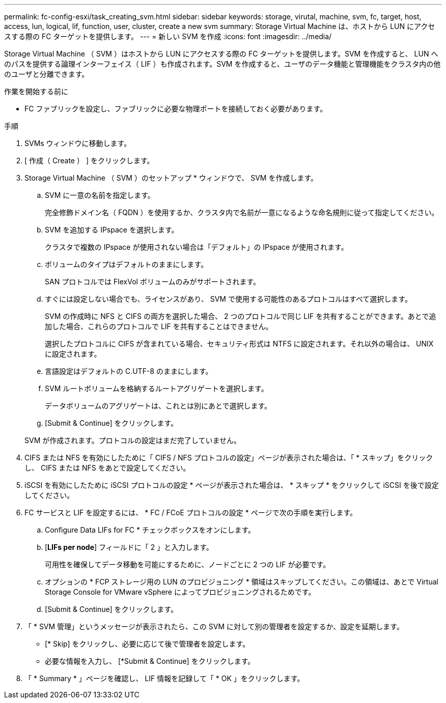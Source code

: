 ---
permalink: fc-config-esxi/task_creating_svm.html 
sidebar: sidebar 
keywords: storage, virutal, machine, svm, fc, target, host, access, lun, logical, lif, function, user, cluster, create a new svm 
summary: Storage Virtual Machine は、ホストから LUN にアクセスする際の FC ターゲットを提供します。 
---
= 新しい SVM を作成
:icons: font
:imagesdir: ../media/


[role="lead"]
Storage Virtual Machine （ SVM ）はホストから LUN にアクセスする際の FC ターゲットを提供します。SVM を作成すると、 LUN へのパスを提供する論理インターフェイス（ LIF ）も作成されます。SVM を作成すると、ユーザのデータ機能と管理機能をクラスタ内の他のユーザと分離できます。

.作業を開始する前に
* FC ファブリックを設定し、ファブリックに必要な物理ポートを接続しておく必要があります。


.手順
. SVMs ウィンドウに移動します。
. [ 作成（ Create ） ] をクリックします。
. Storage Virtual Machine （ SVM ）のセットアップ * ウィンドウで、 SVM を作成します。
+
.. SVM に一意の名前を指定します。
+
完全修飾ドメイン名（ FQDN ）を使用するか、クラスタ内で名前が一意になるような命名規則に従って指定してください。

.. SVM を追加する IPspace を選択します。
+
クラスタで複数の IPspace が使用されない場合は「デフォルト」の IPspace が使用されます。

.. ボリュームのタイプはデフォルトのままにします。
+
SAN プロトコルでは FlexVol ボリュームのみがサポートされます。

.. すぐには設定しない場合でも、ライセンスがあり、 SVM で使用する可能性のあるプロトコルはすべて選択します。
+
SVM の作成時に NFS と CIFS の両方を選択した場合、 2 つのプロトコルで同じ LIF を共有することができます。あとで追加した場合、これらのプロトコルで LIF を共有することはできません。

+
選択したプロトコルに CIFS が含まれている場合、セキュリティ形式は NTFS に設定されます。それ以外の場合は、 UNIX に設定されます。

.. 言語設定はデフォルトの C.UTF-8 のままにします。
.. SVM ルートボリュームを格納するルートアグリゲートを選択します。
+
データボリュームのアグリゲートは、これとは別にあとで選択します。

.. [Submit & Continue] をクリックします。


+
SVM が作成されます。プロトコルの設定はまだ完了していません。

. CIFS または NFS を有効にしたために「 CIFS / NFS プロトコルの設定」ページが表示された場合は、「 * スキップ」をクリックし、 CIFS または NFS をあとで設定してください。
. iSCSI を有効にしたために iSCSI プロトコルの設定 * ページが表示された場合は、 * スキップ * をクリックして iSCSI を後で設定してください。
. FC サービスと LIF を設定するには、 * FC / FCoE プロトコルの設定 * ページで次の手順を実行します。
+
.. Configure Data LIFs for FC * チェックボックスをオンにします。
.. [*LIFs per node*] フィールドに「 2 」と入力します。
+
可用性を確保してデータ移動を可能にするために、ノードごとに 2 つの LIF が必要です。

.. オプションの * FCP ストレージ用の LUN のプロビジョニング * 領域はスキップしてください。この領域は、あとで Virtual Storage Console for VMware vSphere によってプロビジョニングされるためです。
.. [Submit & Continue] をクリックします。


. 「 * SVM 管理」というメッセージが表示されたら、この SVM に対して別の管理者を設定するか、設定を延期します。
+
** [* Skip] をクリックし、必要に応じて後で管理者を設定します。
** 必要な情報を入力し、 [*Submit & Continue] をクリックします。


. 「 * Summary * 」ページを確認し、 LIF 情報を記録して「 * OK 」をクリックします。

